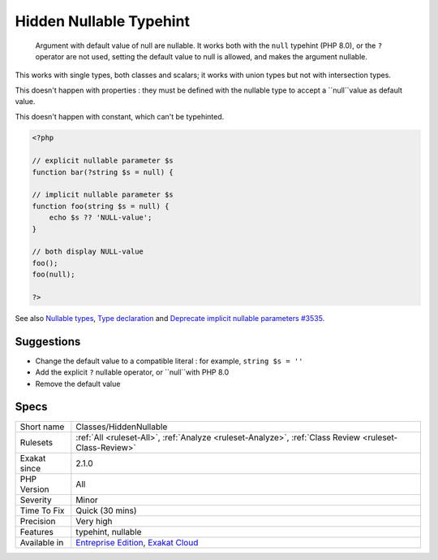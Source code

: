 .. _classes-hiddennullable:

.. _hidden-nullable-typehint:

Hidden Nullable Typehint
++++++++++++++++++++++++

  Argument with default value of null are nullable. It works both with the ``null`` typehint (PHP 8.0), or the ``?`` operator are not used, setting the default value to null is allowed, and makes the argument nullable.

This works with single types, both classes and scalars; it works with union types but not with intersection types. 

This doesn't happen with properties : they must be defined with the nullable type to accept a ``null``value as default value.

This doesn't happen with constant, which can't be typehinted. 


.. code-block:: php
   
   <?php
   
   // explicit nullable parameter $s
   function bar(?string $s = null) {
   
   // implicit nullable parameter $s
   function foo(string $s = null) {
       echo $s ?? 'NULL-value';
   }
   
   // both display NULL-value
   foo(); 
   foo(null);
   
   ?>

See also `Nullable types <https://wiki.php.net/rfc/nullable_types>`_, `Type declaration <https://www.php.net/manual/en/functions.arguments.php#functions.arguments.type-declaration>`_ and `Deprecate implicit nullable parameters #3535 <https://github.com/php/php-src/pull/3535>`_.


Suggestions
___________

* Change the default value to a compatible literal : for example, ``string $s = ''``
* Add the explicit ``?`` nullable operator, or ``null``with PHP 8.0
* Remove the default value




Specs
_____

+--------------+-------------------------------------------------------------------------------------------------------------------------+
| Short name   | Classes/HiddenNullable                                                                                                  |
+--------------+-------------------------------------------------------------------------------------------------------------------------+
| Rulesets     | :ref:`All <ruleset-All>`, :ref:`Analyze <ruleset-Analyze>`, :ref:`Class Review <ruleset-Class-Review>`                  |
+--------------+-------------------------------------------------------------------------------------------------------------------------+
| Exakat since | 2.1.0                                                                                                                   |
+--------------+-------------------------------------------------------------------------------------------------------------------------+
| PHP Version  | All                                                                                                                     |
+--------------+-------------------------------------------------------------------------------------------------------------------------+
| Severity     | Minor                                                                                                                   |
+--------------+-------------------------------------------------------------------------------------------------------------------------+
| Time To Fix  | Quick (30 mins)                                                                                                         |
+--------------+-------------------------------------------------------------------------------------------------------------------------+
| Precision    | Very high                                                                                                               |
+--------------+-------------------------------------------------------------------------------------------------------------------------+
| Features     | typehint, nullable                                                                                                      |
+--------------+-------------------------------------------------------------------------------------------------------------------------+
| Available in | `Entreprise Edition <https://www.exakat.io/entreprise-edition>`_, `Exakat Cloud <https://www.exakat.io/exakat-cloud/>`_ |
+--------------+-------------------------------------------------------------------------------------------------------------------------+


